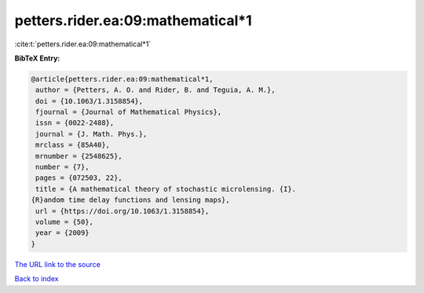 petters.rider.ea:09:mathematical*1
==================================

:cite:t:`petters.rider.ea:09:mathematical*1`

**BibTeX Entry:**

.. code-block:: bibtex

   @article{petters.rider.ea:09:mathematical*1,
    author = {Petters, A. O. and Rider, B. and Teguia, A. M.},
    doi = {10.1063/1.3158854},
    fjournal = {Journal of Mathematical Physics},
    issn = {0022-2488},
    journal = {J. Math. Phys.},
    mrclass = {85A40},
    mrnumber = {2548625},
    number = {7},
    pages = {072503, 22},
    title = {A mathematical theory of stochastic microlensing. {I}.
   {R}andom time delay functions and lensing maps},
    url = {https://doi.org/10.1063/1.3158854},
    volume = {50},
    year = {2009}
   }

`The URL link to the source <ttps://doi.org/10.1063/1.3158854}>`__


`Back to index <../By-Cite-Keys.html>`__
